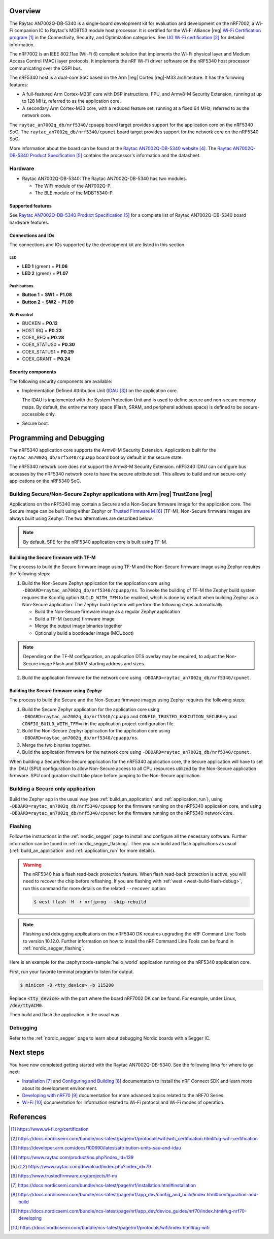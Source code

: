 .. zephyr:board:: raytac_an7002q_db

Overview
********

The Raytac AN7002Q-DB-5340 is a single-board development kit for evaluation and development on
the nRF7002, a Wi-Fi companion IC to Raytac's MDBT53 module host processor.
It is certified for the Wi-Fi Alliance |reg| `Wi-Fi Certification program`_ in the
Connectivity, Security, and Optimization categories. See `UG Wi-Fi certification`_ for detailed
information.

The nRF7002 is an IEEE 802.11ax (Wi-Fi 6) compliant solution that implements the Wi-Fi physical
layer and Medium Access Control (MAC) layer protocols. It implements the nRF Wi-Fi driver
software on the nRF5340 host processor communicating over the QSPI bus.

The nRF5340 host is a dual-core SoC based on the Arm |reg| Cortex |reg|-M33 architecture.
It has the following features:

* A full-featured Arm Cortex-M33F core with DSP instructions, FPU, and Armv8-M Security Extension,
  running at up to 128 MHz, referred to as the application core.
* A secondary Arm Cortex-M33 core, with a reduced feature set, running at a fixed 64 MHz,
  referred to as the network core.

The ``raytac_an7002q_db/nrf5340/cpuapp`` board target provides support for the application core on the
nRF5340 SoC. The ``raytac_an7002q_db/nrf5340/cpunet`` board target provides support for the network
core on the nRF5340 SoC.

More information about the board can be found at the
`Raytac AN7002Q-DB-5340 website`_.
The `Raytac AN7002Q-DB-5340 Product Specification`_
contains the processor's information and the datasheet.

Hardware
========

* Raytac AN7002Q-DB-5340:
  The Raytac AN7002Q-DB-5340 has two modules.

  * The WiFi module of the AN7002Q-P.
  * The BLE module of the MDBT5340-P.


Supported features
------------------

.. zephyr:board-supported-hw::

See `Raytac AN7002Q-DB-5340 Product Specification`_
for a complete list of Raytac AN7002Q-DB-5340 board hardware features.

Connections and IOs
-------------------

The connections and IOs supported by the development kit are listed in this section.

LED
^^^

* **LED 1** (green) = **P1.06**
* **LED 2** (green) = **P1.07**

Push buttons
^^^^^^^^^^^^

* **Button 1** = **SW1** = **P1.08**
* **Button 2** = **SW2** = **P1.09**

Wi-Fi control
^^^^^^^^^^^^^

* BUCKEN = **P0.12**
* HOST IRQ = **P0.23**
* COEX_REQ = **P0.28**
* COEX_STATUS0 = **P0.30**
* COEX_STATUS1 = **P0.29**
* COEX_GRANT = **P0.24**

Security components
-------------------

The following security components are available:

* Implementation Defined Attribution Unit (`IDAU`_) on the application core.

  The IDAU is implemented with the System Protection Unit and is used to define
  secure and non-secure memory maps. By default, the entire memory space
  (Flash, SRAM, and peripheral address space) is defined to be secure-accessible only.

* Secure boot.

Programming and Debugging
*************************

.. zephyr:board-supported-runners::

The nRF5340 application core supports the Armv8-M Security Extension.
Applications built for the ``raytac_an7002q_db/nrf5340/cpuapp`` board boot by default in the
secure state.

The nRF5340 network core does not support the Armv8-M Security Extension.
nRF5340 IDAU can configure bus accesses by the nRF5340 network core to have the secure
attribute set. This allows to build and run secure-only applications on the nRF5340 SoC.

Building Secure/Non-Secure Zephyr applications with Arm |reg| TrustZone |reg|
=============================================================================

Applications on the nRF5340 may contain a Secure and a Non-Secure firmware
image for the application core. The Secure image can be built using either
Zephyr or `Trusted Firmware M`_ (TF-M). Non-Secure firmware
images are always built using Zephyr. The two alternatives are described below.

.. note::

   By default, SPE for the nRF5340 application core is built using TF-M.

Building the Secure firmware with TF-M
--------------------------------------

The process to build the Secure firmware image using TF-M and the Non-Secure
firmware image using Zephyr requires the following steps:

1. Build the Non-Secure Zephyr application
   for the application core using ``-DBOARD=raytac_an7002q_db/nrf5340/cpuapp/ns``.
   To invoke the building of TF-M the Zephyr build system requires the
   Kconfig option ``BUILD_WITH_TFM`` to be enabled, which is done by
   default when building Zephyr as a Non-Secure application.
   The Zephyr build system will perform the following steps automatically:

   * Build the Non-Secure firmware image as a regular Zephyr application
   * Build a TF-M (secure) firmware image
   * Merge the output image binaries together
   * Optionally build a bootloader image (MCUboot)

.. note::

   Depending on the TF-M configuration, an application DTS overlay may be
   required, to adjust the Non-Secure image Flash and SRAM starting address
   and sizes.

2. Build the application firmware for the network core using
   ``-DBOARD=raytac_an7002q_db/nrf5340/cpunet``.

Building the Secure firmware using Zephyr
-----------------------------------------

The process to build the Secure and the Non-Secure firmware images
using Zephyr requires the following steps:

1. Build the Secure Zephyr application for the application core
   using ``-DBOARD=raytac_an7002q_db/nrf5340/cpuapp`` and
   ``CONFIG_TRUSTED_EXECUTION_SECURE=y`` and ``CONFIG_BUILD_WITH_TFM=n``
   in the application project configuration file.
2. Build the Non-Secure Zephyr application for the application core
   using ``-DBOARD=raytac_an7002q_db/nrf5340/cpuapp/ns``.
3. Merge the two binaries together.
4. Build the application firmware for the network core using
   ``-DBOARD=raytac_an7002q_db/nrf5340/cpunet``.

When building a Secure/Non-Secure application for the nRF5340 application core,
the Secure application will have to set the IDAU (SPU) configuration to allow
Non-Secure access to all CPU resources utilized by the Non-Secure application
firmware. SPU configuration shall take place before jumping to the Non-Secure
application.

Building a Secure only application
==================================

Build the Zephyr app in the usual way (see :ref:`build_an_application`
and :ref:`application_run`), using ``-DBOARD=raytac_an7002q_db/nrf5340/cpuapp`` for
the firmware running on the nRF5340 application core, and using
``-DBOARD=raytac_an7002q_db/nrf5340/cpunet`` for the firmware running
on the nRF5340 network core.

Flashing
========

Follow the instructions in the :ref:`nordic_segger` page to install
and configure all the necessary software. Further information can be
found in :ref:`nordic_segger_flashing`. Then you can build and flash
applications as usual (:ref:`build_an_application` and
:ref:`application_run` for more details).

.. warning::

   The nRF5340 has a flash read-back protection feature. When flash read-back
   protection is active, you will need to recover the chip before reflashing.
   If you are flashing with :ref:`west <west-build-flash-debug>`, run
   this command for more details on the related ``--recover`` option:

   .. code-block:: console

      $ west flash -H -r nrfjprog --skip-rebuild

.. note::

   Flashing and debugging applications on the nRF5340 DK requires
   upgrading the nRF Command Line Tools to version 10.12.0. Further
   information on how to install the nRF Command Line Tools can be
   found in :ref:`nordic_segger_flashing`.

Here is an example for the :zephyr:code-sample:`hello_world` application running on the
nRF5340 application core.

First, run your favorite terminal program to listen for output.

.. code-block:: console

   $ minicom -D <tty_device> -b 115200

Replace :code:`<tty_device>` with the port where the board nRF7002 DK
can be found. For example, under Linux, :code:`/dev/ttyACM0`.

Then build and flash the application in the usual way.

.. zephyr-app-commands::
   :zephyr-app: samples/hello_world
   :board: raytac_an7002q_db/nrf5340/cpuapp
   :goals: build flash

Debugging
=========

Refer to the :ref:`nordic_segger` page to learn about debugging Nordic
boards with a Segger IC.

Next steps
**********

You have now completed getting started with the Raytac AN7002Q-DB-5340.
See the following links for where to go next:

* `Installation`_ and `Configuring and Building`_ documentation to install the
  nRF Connect SDK and learn more about its development environment.
* `Developing with nRF70`_ documentation for more advanced topics related to the nRF70 Series.
* `Wi-Fi`_ documentation for information related to Wi-Fi protocol and Wi-Fi modes of operation.

References
**********

.. target-notes::

.. _Wi-Fi Certification program:
   https://www.wi-fi.org/certification
.. _UG Wi-Fi certification:
   https://docs.nordicsemi.com/bundle/ncs-latest/page/nrf/protocols/wifi/wifi_certification.html#ug-wifi-certification
.. _IDAU:
   https://developer.arm.com/docs/100690/latest/attribution-units-sau-and-idau
.. _Raytac AN7002Q-DB-5340 website:
   https://www.raytac.com/product/ins.php?index_id=139
.. _Raytac AN7002Q-DB-5340 Product Specification:
   https://www.raytac.com/download/index.php?index_id=79
.. _Trusted Firmware M:
   https://www.trustedfirmware.org/projects/tf-m/
.. _Installation:
   https://docs.nordicsemi.com/bundle/ncs-latest/page/nrf/installation.html#installation
.. _Configuring and Building:
   https://docs.nordicsemi.com/bundle/ncs-latest/page/nrf/app_dev/config_and_build/index.html#configuration-and-build
.. _Developing with nRF70:
   https://docs.nordicsemi.com/bundle/ncs-latest/page/nrf/app_dev/device_guides/nrf70/index.html#ug-nrf70-developing
.. _Wi-Fi:
   https://docs.nordicsemi.com/bundle/ncs-latest/page/nrf/protocols/wifi/index.html#ug-wifi
